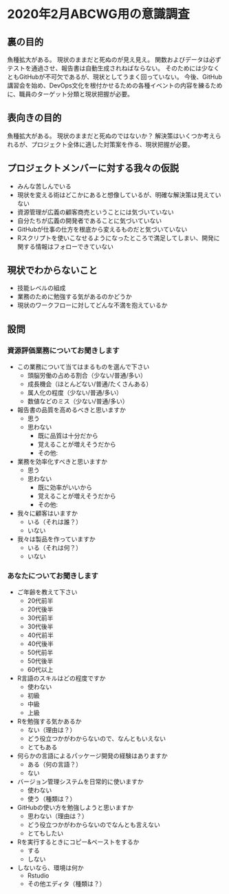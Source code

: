 * 2020年2月ABCWG用の意識調査
** 裏の目的
魚種拡大がある。
現状のままだと死ぬのが見え見え。
関数およびデータは必ずテストを通過させ、報告書は自動生成されねばならない。
そのためには少なくともGitHubが不可欠であるが、現状としてうまく回っていない。
今後、GitHub講習会を始め、DevOps文化を根付かせるための各種イベントの内容を練るために、職員のターゲット分類と現状把握が必要。
** 表向きの目的
魚種拡大がある。
現状のままだと死ぬのではないか？
解決策はいくつか考えられるが、プロジェクト全体に適した対策案を作る、現状把握が必要。
** プロジェクトメンバーに対する我々の仮説
- みんな苦しんでいる
- 現状を変える術はどこかにあると想像しているが、明確な解決策は見えていない
- 資源管理が広義の顧客商売ということには気づいていない
- 自分たちが広義の開発者であることに気づいていない
- GitHubが仕事の仕方を根底から変えるものだと気づいていない
- Rスクリプトを使いこなせるようになったところで満足してしまい、開発に関する情報はフォローできていない
** 現状でわからないこと
- 技能レベルの組成
- 業務のために勉強する気があるのかどうか
- 現状のワークフローに対してどんな不満を抱えているか
** 設問
*** 資源評価業務についてお聞きします
- この業務について当てはまるものを選んで下さい
  - 頭脳労働の占める割合（少ない/普通/多い）
  - 成長機会（ほとんどない/普通/たくさんある）
  - 属人化の程度（少ない/普通/多い）
  - 数値などのミス（少ない/普通/多い）
- 報告書の品質を高めるべきと思いますか
  - 思う
  - 思わない
    - 既に品質は十分だから
    - 覚えることが増えそうだから
    - その他:
- 業務を効率化すべきと思いますか
  - 思う
  - 思わない
    - 既に効率がいいから
    - 覚えることが増えそうだから
    - その他:
- 我々に顧客はいますか
  - いる（それは誰？）
  - いない
- 我々は製品を作っていますか
  - いる（それは何？）
  - いない
*** あなたについてお聞きします
- ご年齢を教えて下さい
  - 20代前半
  - 20代後半
  - 30代前半
  - 30代後半
  - 40代前半
  - 40代後半
  - 50代前半
  - 50代後半
  - 60代以上
- R言語のスキルはどの程度ですか
  - 使わない
  - 初級
  - 中級
  - 上級
- Rを勉強する気かあるか
  - ない（理由は？）
  - どう役立つかがわからないので、なんともいえない
  - とてもある
- 何らかの言語によるパッケージ開発の経験はありますか
  - ある（何の言語？）
  - ない
- バージョン管理システムを日常的に使いますか
  - 使わない
  - 使う（種類は？）
- GitHubの使い方を勉強しようと思いますか
  - 思わない（理由は？）
  - どう役立つかがわからないのでなんとも言えない
  - とてもしたい
- Rを実行するときにコピー&ペーストをするか
  - する
  - しない
- しないなら、環境は何か
  - Rstudio
  - その他エディタ（種類は？）
